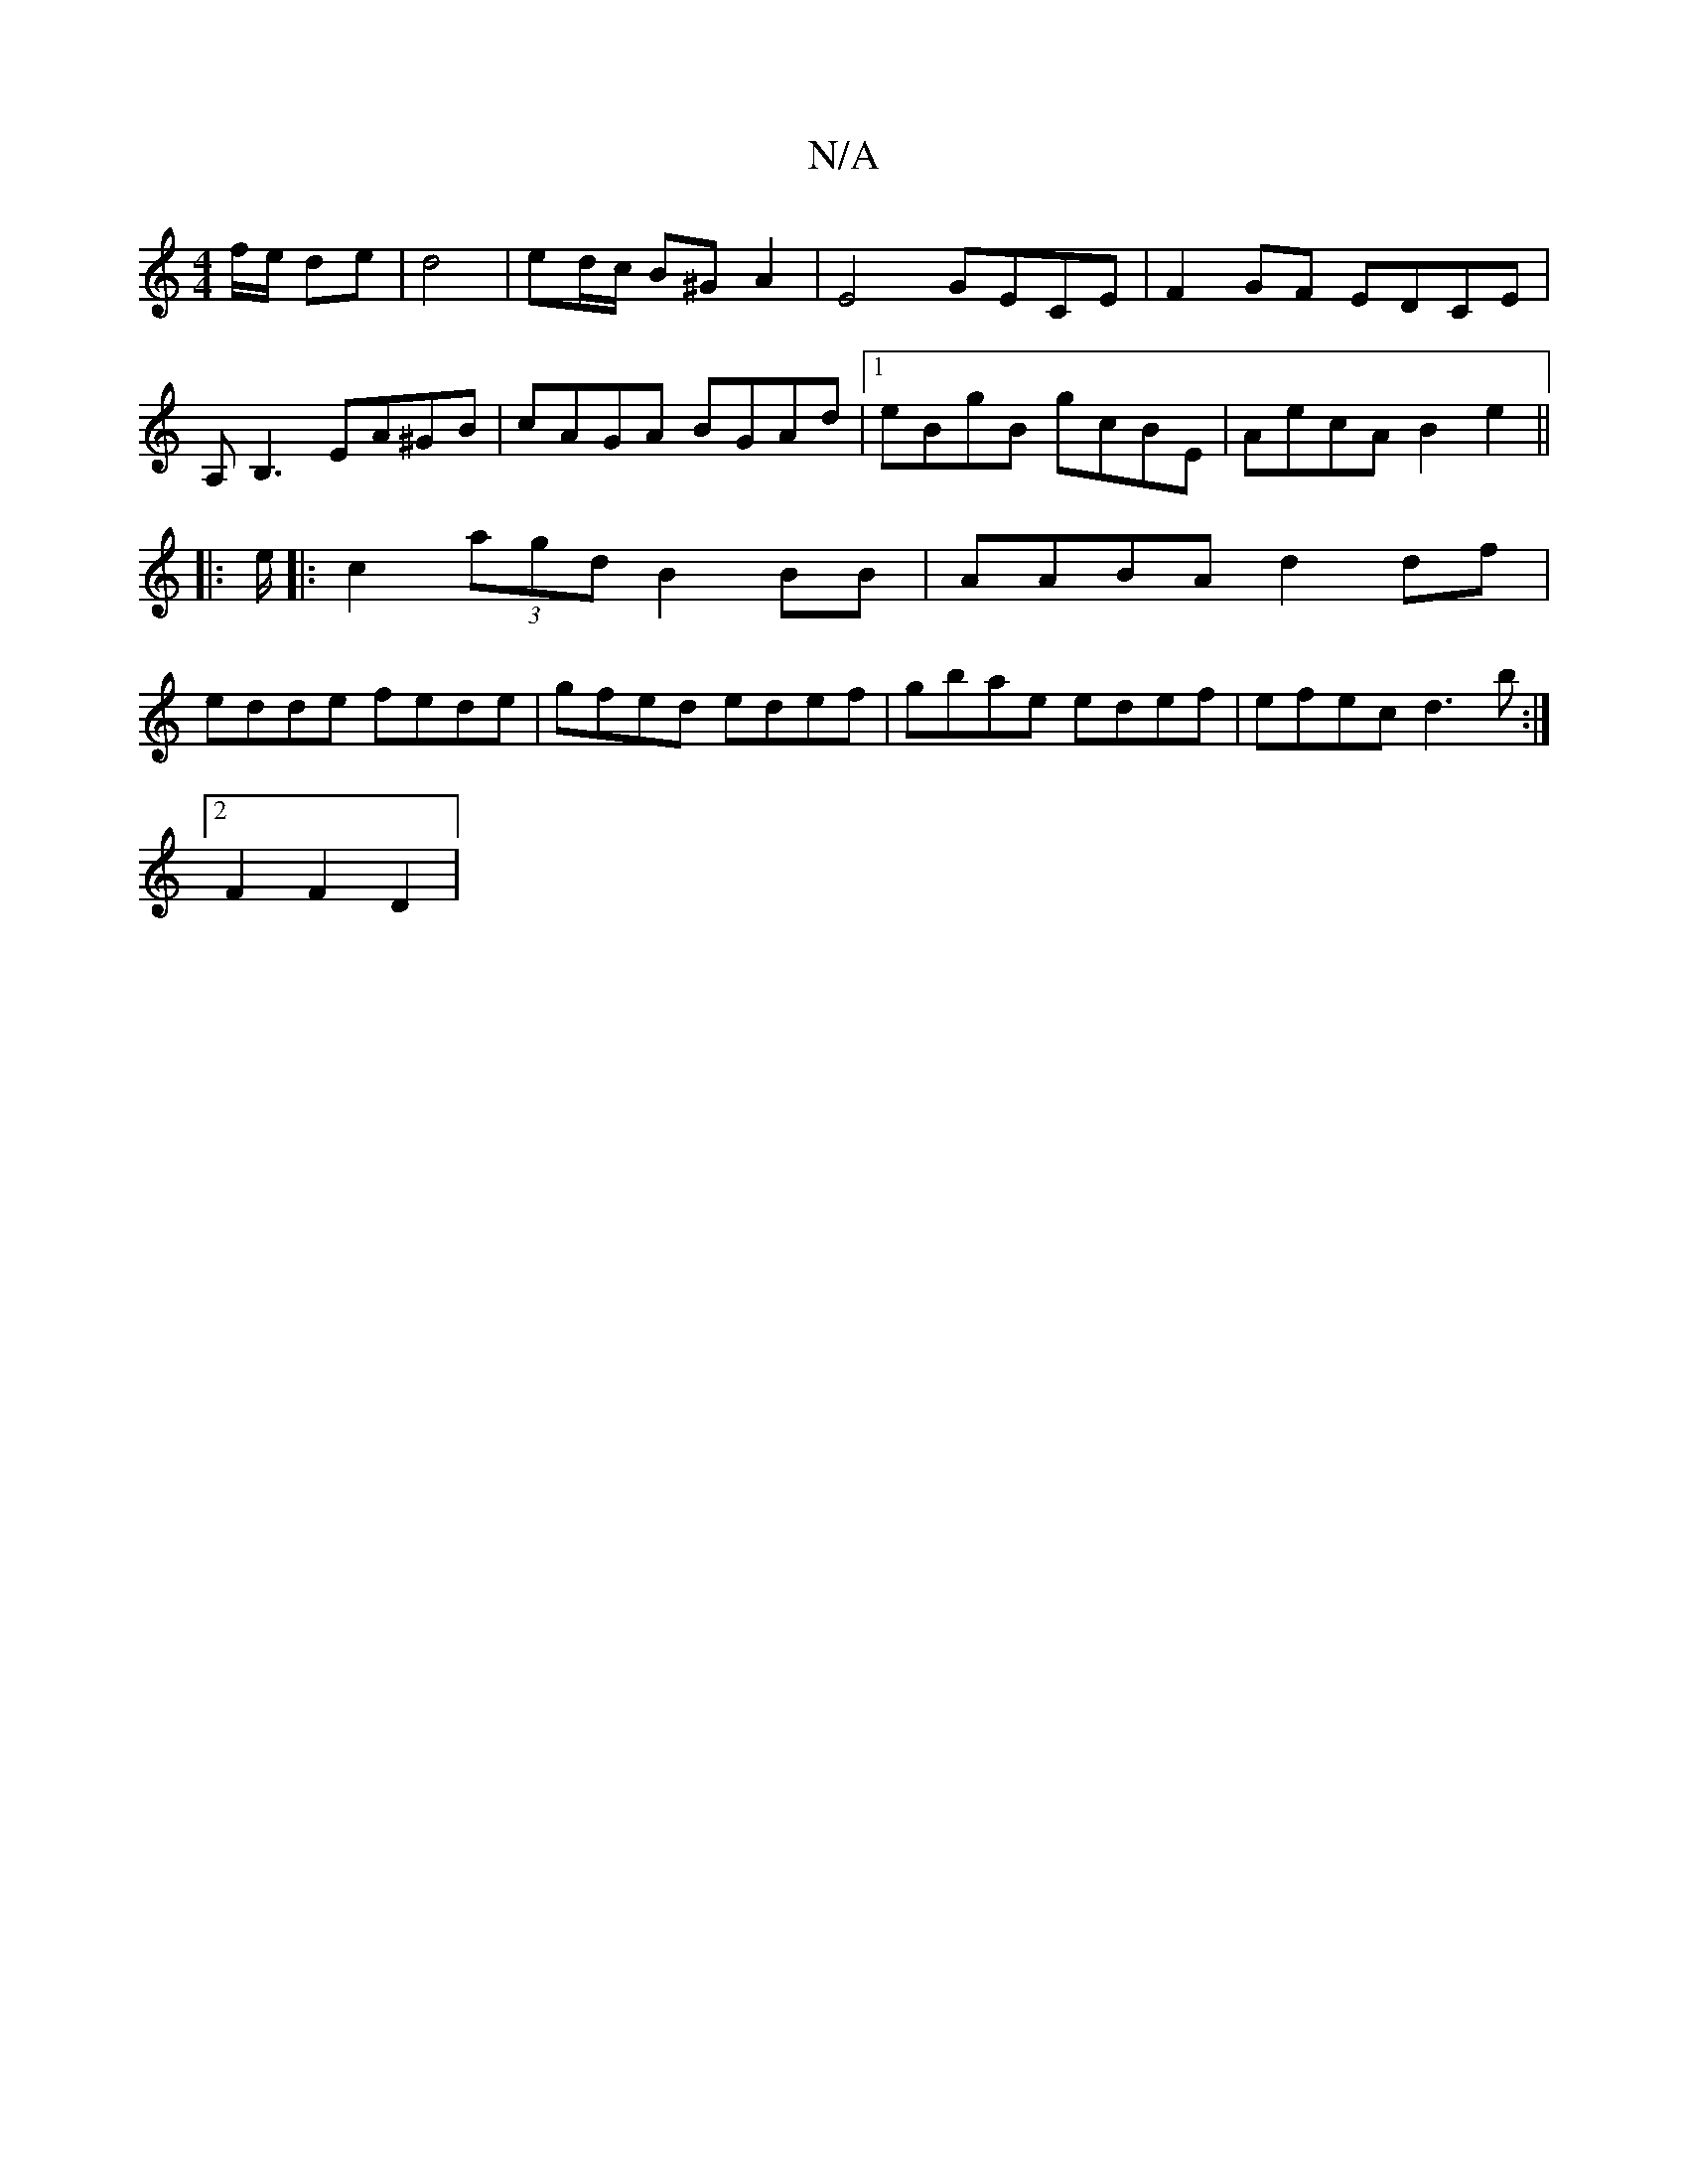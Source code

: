 X:1
T:N/A
M:4/4
R:N/A
K:Cmajor
/2f/2e/2 de | d4 | ed/c/ B^G A2 | E4 GECE|F2GF EDCE|
A,B,3 EA^GB|cAGA BGAd|1 eBgB gcBE | AecA B2 e2 ||
|: e/|:c2 (3agd B2 BB|AABA d2 df|
edde fede|gfed edef|gbae edef|efec d3b:|
[2 F2 F2 D2 |

|:c2 | 